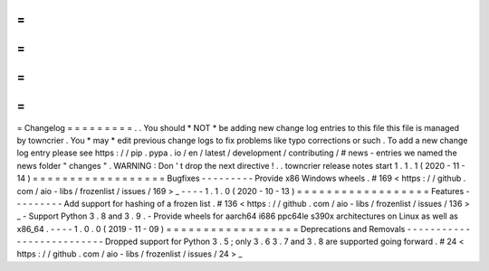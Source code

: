 =
=
=
=
=
=
=
=
=
Changelog
=
=
=
=
=
=
=
=
=
.
.
You
should
*
NOT
*
be
adding
new
change
log
entries
to
this
file
this
file
is
managed
by
towncrier
.
You
*
may
*
edit
previous
change
logs
to
fix
problems
like
typo
corrections
or
such
.
To
add
a
new
change
log
entry
please
see
https
:
/
/
pip
.
pypa
.
io
/
en
/
latest
/
development
/
contributing
/
#
news
-
entries
we
named
the
news
folder
"
changes
"
.
WARNING
:
Don
'
t
drop
the
next
directive
!
.
.
towncrier
release
notes
start
1
.
1
.
1
(
2020
-
11
-
14
)
=
=
=
=
=
=
=
=
=
=
=
=
=
=
=
=
=
=
Bugfixes
-
-
-
-
-
-
-
-
-
Provide
x86
Windows
wheels
.
#
169
<
https
:
/
/
github
.
com
/
aio
-
libs
/
frozenlist
/
issues
/
169
>
_
-
-
-
-
1
.
1
.
0
(
2020
-
10
-
13
)
=
=
=
=
=
=
=
=
=
=
=
=
=
=
=
=
=
=
Features
-
-
-
-
-
-
-
-
-
Add
support
for
hashing
of
a
frozen
list
.
#
136
<
https
:
/
/
github
.
com
/
aio
-
libs
/
frozenlist
/
issues
/
136
>
_
-
Support
Python
3
.
8
and
3
.
9
.
-
Provide
wheels
for
aarch64
i686
ppc64le
s390x
architectures
on
Linux
as
well
as
x86_64
.
-
-
-
-
1
.
0
.
0
(
2019
-
11
-
09
)
=
=
=
=
=
=
=
=
=
=
=
=
=
=
=
=
=
=
Deprecations
and
Removals
-
-
-
-
-
-
-
-
-
-
-
-
-
-
-
-
-
-
-
-
-
-
-
-
-
-
Dropped
support
for
Python
3
.
5
;
only
3
.
6
3
.
7
and
3
.
8
are
supported
going
forward
.
#
24
<
https
:
/
/
github
.
com
/
aio
-
libs
/
frozenlist
/
issues
/
24
>
_
